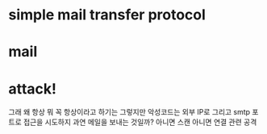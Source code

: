 * simple mail transfer protocol
* mail
* attack!

그래 왜 항상 뭐 꼭 항상이라고 하기는 그렇지만 악성코드는 외부 IP로 그리고 smtp 포트로 접근을 시도하지 과연 메일을 보내는 것일까? 아니면 스캔 아니면 연결 관련 공격
